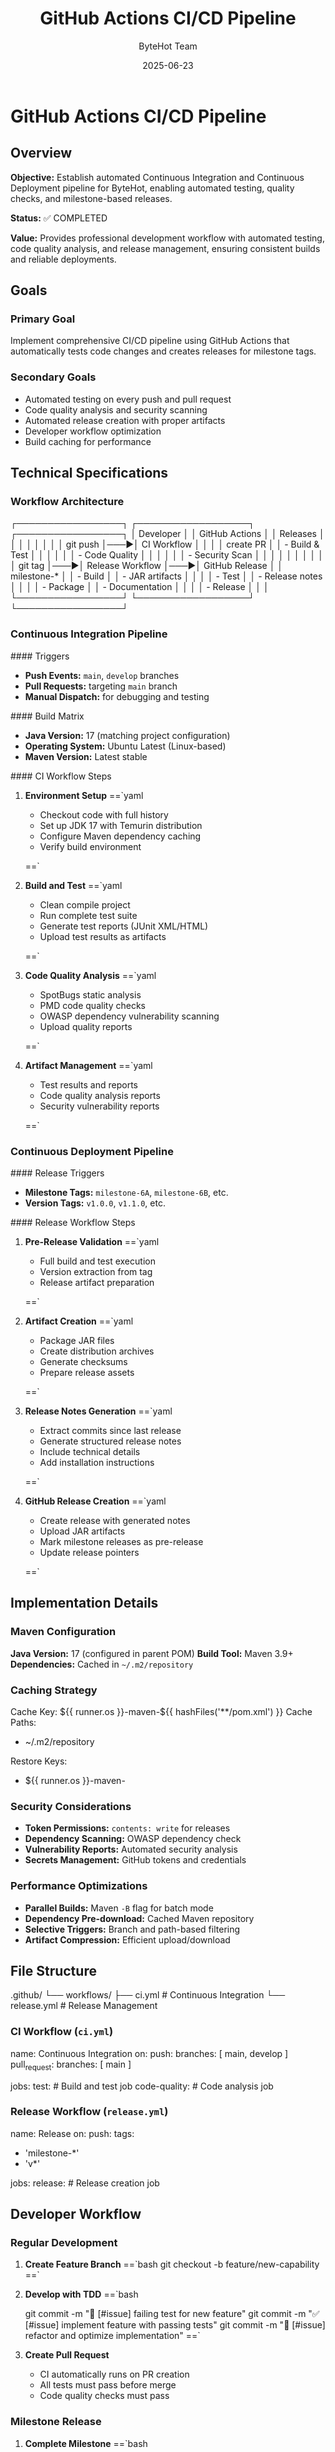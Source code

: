#+TITLE: GitHub Actions CI/CD Pipeline
#+AUTHOR: ByteHot Team
#+DATE: 2025-06-23

* GitHub Actions CI/CD Pipeline

** Overview

**Objective:** Establish automated Continuous Integration and Continuous Deployment pipeline for ByteHot, enabling automated testing, quality checks, and milestone-based releases.

**Status:** ✅ COMPLETED

**Value:** Provides professional development workflow with automated testing, code quality analysis, and release management, ensuring consistent builds and reliable deployments.

** Goals

*** Primary Goal
Implement comprehensive CI/CD pipeline using GitHub Actions that automatically tests code changes and creates releases for milestone tags.

*** Secondary Goals
- Automated testing on every push and pull request
- Code quality analysis and security scanning
- Automated release creation with proper artifacts
- Developer workflow optimization
- Build caching for performance

** Technical Specifications

*** Workflow Architecture

#+begin_src
┌─────────────────┐    ┌──────────────────┐    ┌─────────────────┐
│   Developer     │    │   GitHub Actions │    │   Releases      │
│                 │    │                  │    │                 │
│ git push        │───▶│ CI Workflow      │    │                 │
│ create PR       │    │ - Build & Test   │    │                 │
│                 │    │ - Code Quality   │    │                 │
│                 │    │ - Security Scan  │    │                 │
│                 │    │                  │    │                 │
│ git tag         │───▶│ Release Workflow │───▶│ GitHub Release  │
│ milestone-*     │    │ - Build          │    │ - JAR artifacts │
│                 │    │ - Test           │    │ - Release notes │
│                 │    │ - Package        │    │ - Documentation │
│                 │    │ - Release        │    │                 │
└─────────────────┘    └──────────────────┘    └─────────────────┘
#+begin_src

*** Continuous Integration Pipeline

#### Triggers
- **Push Events:** =main=, =develop= branches
- **Pull Requests:** targeting =main= branch
- **Manual Dispatch:** for debugging and testing

#### Build Matrix
- **Java Version:** 17 (matching project configuration)
- **Operating System:** Ubuntu Latest (Linux-based)
- **Maven Version:** Latest stable

#### CI Workflow Steps

1. **Environment Setup**
   ==`yaml
   - Checkout code with full history
   - Set up JDK 17 with Temurin distribution
   - Configure Maven dependency caching
   - Verify build environment
   ==`

2. **Build and Test**
   ==`yaml
   - Clean compile project
   - Run complete test suite
   - Generate test reports (JUnit XML/HTML)
   - Upload test results as artifacts
   ==`

3. **Code Quality Analysis**
   ==`yaml
   - SpotBugs static analysis
   - PMD code quality checks
   - OWASP dependency vulnerability scanning
   - Upload quality reports
   ==`

4. **Artifact Management**
   ==`yaml
   - Test results and reports
   - Code quality analysis reports
   - Security vulnerability reports
   ==`

*** Continuous Deployment Pipeline

#### Release Triggers
- **Milestone Tags:** =milestone-6A=, =milestone-6B=, etc.
- **Version Tags:** =v1.0.0=, =v1.1.0=, etc.

#### Release Workflow Steps

1. **Pre-Release Validation**
   ==`yaml
   - Full build and test execution
   - Version extraction from tag
   - Release artifact preparation
   ==`

2. **Artifact Creation**
   ==`yaml
   - Package JAR files
   - Create distribution archives
   - Generate checksums
   - Prepare release assets
   ==`

3. **Release Notes Generation**
   ==`yaml
   - Extract commits since last release
   - Generate structured release notes
   - Include technical details
   - Add installation instructions
   ==`

4. **GitHub Release Creation**
   ==`yaml
   - Create release with generated notes
   - Upload JAR artifacts
   - Mark milestone releases as pre-release
   - Update release pointers
   ==`

** Implementation Details

*** Maven Configuration

**Java Version:** 17 (configured in parent POM)
**Build Tool:** Maven 3.9+
**Dependencies:** Cached in =~/.m2/repository=

*** Caching Strategy

#+begin_src yaml
Cache Key: ${{ runner.os }}-maven-${{ hashFiles('**/pom.xml') }}
Cache Paths:
  - ~/.m2/repository
Restore Keys:
  - ${{ runner.os }}-maven-
#+begin_src

*** Security Considerations

- **Token Permissions:** =contents: write= for releases
- **Dependency Scanning:** OWASP dependency check
- **Vulnerability Reports:** Automated security analysis
- **Secrets Management:** GitHub tokens and credentials

*** Performance Optimizations

- **Parallel Builds:** Maven =-B= flag for batch mode
- **Dependency Pre-download:** Cached Maven repository
- **Selective Triggers:** Branch and path-based filtering
- **Artifact Compression:** Efficient upload/download

** File Structure

#+begin_src
.github/
└── workflows/
    ├── ci.yml          # Continuous Integration
    └── release.yml     # Release Management
#+begin_src

*** CI Workflow (=ci.yml=)

#+begin_src yaml
name: Continuous Integration
on:
  push:
    branches: [ main, develop ]
  pull_request:
    branches: [ main ]

jobs:
  test:              # Build and test job
  code-quality:      # Code analysis job
#+begin_src

*** Release Workflow (=release.yml=)

#+begin_src yaml
name: Release
on:
  push:
    tags:
      - 'milestone-*'
      - 'v*'

jobs:
  release:           # Release creation job
#+begin_src

** Developer Workflow

*** Regular Development

1. **Create Feature Branch**
   ==`bash
   git checkout -b feature/new-capability
   ==`

2. **Develop with TDD**
   ==`bash
   # Follow ByteHot TDD methodology
   git commit -m "🧪 [#issue] failing test for new feature"
   git commit -m "✅ [#issue] implement feature with passing tests"
   git commit -m "🚀 [#issue] refactor and optimize implementation"
   ==`

3. **Create Pull Request**
   - CI automatically runs on PR creation
   - All tests must pass before merge
   - Code quality checks must pass

*** Milestone Release

1. **Complete Milestone**
   ==`bash
   # Ensure all tests pass locally
   mvn clean test
   ==`

2. **Create Milestone Tag**
   ==`bash
   git tag milestone-6A
   git push origin milestone-6A
   ==`

3. **Automated Release**
   - Release workflow automatically triggers
   - Builds, tests, and creates GitHub release
   - Artifacts uploaded with release notes

*** Version Release

1. **Stable Release**
   ==`bash
   git tag v1.0.0
   git push origin v1.0.0
   ==`

2. **Production Release**
   - Full release (not pre-release)
   - Complete documentation
   - Production-ready artifacts

** Monitoring and Reporting

*** Build Status
- **Badge Integration:** README status badges
- **Notification:** Email/Slack integration (configurable)
- **Dashboard:** GitHub Actions dashboard

*** Quality Metrics
- **Test Coverage:** Tracked in artifacts
- **Code Quality:** SpotBugs/PMD reports
- **Security:** OWASP vulnerability reports
- **Performance:** Build time tracking

*** Release Metrics
- **Release Frequency:** Milestone-based releases
- **Artifact Size:** JAR file size tracking
- **Download Statistics:** GitHub release analytics

** Troubleshooting

*** Common Issues

1. **Build Failures**
   - Check Java version compatibility
   - Verify Maven dependency resolution
   - Review test failures in artifacts

2. **Release Issues**
   - Ensure proper tag naming convention
   - Verify GitHub token permissions
   - Check artifact generation

3. **Performance Issues**
   - Monitor cache hit rates
   - Optimize dependency resolution
   - Review parallel build settings

*** Debug Commands

#+begin_src bash
* Local CI simulation
mvn clean compile test -B

* Dependency analysis
mvn dependency:tree

* Security scanning
mvn org.owasp:dependency-check-maven:check
#+begin_src

** Future Enhancements

*** Planned Improvements
- **Multi-OS Testing:** Windows, macOS support
- **Performance Testing:** Automated performance benchmarks
- **Integration Testing:** Extended test scenarios
- **Deployment Automation:** Container image creation

*** Advanced Features
- **SonarQube Integration:** Advanced code quality
- **CodeClimate Integration:** Maintainability metrics
- **Dependabot Integration:** Automated dependency updates
- **Slack/Discord Notifications:** Team communication

---

** Implementation Summary ✅

**Completed:** 2025-06-17

*** Core Achievements

✅ **Continuous Integration Pipeline**
- Automated testing on push and pull requests
- Java 17 environment with Maven build system
- Comprehensive test execution and reporting
- Code quality analysis with SpotBugs and PMD
- Security vulnerability scanning with OWASP

✅ **Release Automation**
- Milestone-based release creation
- Automated artifact packaging and upload
- Dynamic release notes generation from Git history
- GitHub Release integration with proper metadata

✅ **Performance Optimization**
- Maven dependency caching for faster builds
- Parallel job execution where appropriate
- Efficient artifact management and storage

✅ **Developer Experience**
- Clear workflow documentation
- Troubleshooting guides and best practices
- Integration with existing TDD methodology
- Professional CI/CD practices

*** Integration with ByteHot

This CI/CD pipeline integrates seamlessly with ByteHot's development methodology:
- **TDD Workflow:** Supports emoji-based commit conventions
- **Milestone Approach:** Automated releases for walking skeleton development
- **Quality Standards:** Enforces code quality and testing requirements
- **Documentation:** Maintains specs and documentation standards

**The GitHub Actions CI/CD pipeline provides professional development workflow automation, enabling reliable builds, comprehensive testing, and milestone-based releases for the ByteHot project.**